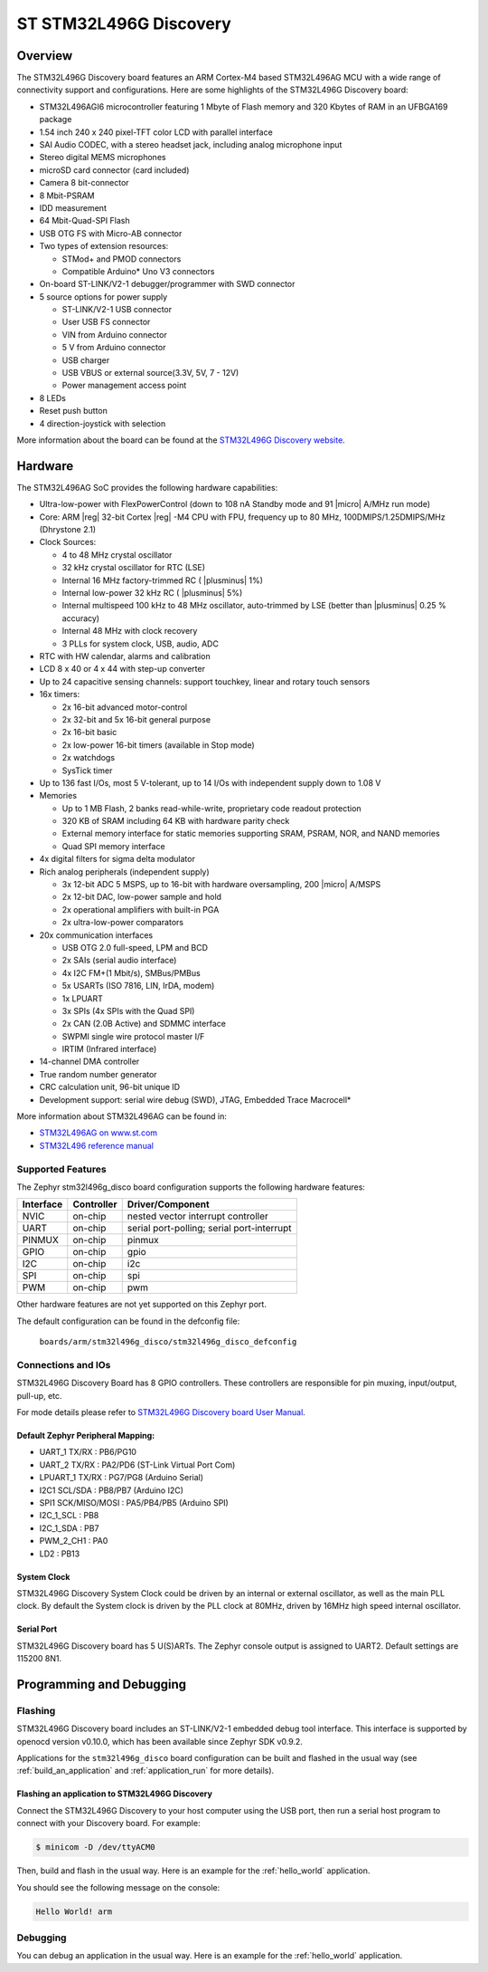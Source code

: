 .. _stm32l496g_disco_board:

ST STM32L496G Discovery
########################

Overview
********

The STM32L496G Discovery board features an ARM Cortex-M4 based STM32L496AG MCU
with a wide range of connectivity support and configurations. Here are
some highlights of the STM32L496G Discovery board:


- STM32L496AGI6 microcontroller featuring 1 Mbyte of Flash memory and 320 Kbytes of RAM in an UFBGA169 package
- 1.54 inch 240 x 240 pixel-TFT color LCD with parallel interface
- SAI Audio CODEC, with a stereo headset jack, including analog microphone input
- Stereo digital MEMS microphones
- microSD card connector (card included)
- Camera 8 bit-connector
- 8 Mbit-PSRAM
- IDD measurement
- 64 Mbit-Quad-SPI Flash
- USB OTG FS with Micro-AB connector
- Two types of extension resources:

  - STMod+ and PMOD connectors
  - Compatible Arduino* Uno V3 connectors

- On-board ST-LINK/V2-1 debugger/programmer with SWD connector
- 5 source options for power supply

  - ST-LINK/V2-1 USB connector
  - User USB FS connector
  - VIN from Arduino connector
  - 5 V from Arduino connector
  - USB charger
  - USB VBUS or external source(3.3V, 5V, 7 - 12V)
  - Power management access point

- 8 LEDs
- Reset push button
- 4 direction-joystick with selection

.. image:: img/en.stm32l496g-disco.jpg
     :width: 450px
     :align: center
     :height: 394px
     :alt: STM32L496G Discovery

More information about the board can be found at the `STM32L496G Discovery website`_.

Hardware
********

The STM32L496AG SoC provides the following hardware capabilities:

- Ultra-low-power with FlexPowerControl (down to 108 nA Standby mode and 91
  |micro| A/MHz run mode)
- Core: ARM |reg| 32-bit Cortex |reg| -M4 CPU with FPU, frequency up to 80 MHz,
  100DMIPS/1.25DMIPS/MHz (Dhrystone 2.1)
- Clock Sources:

  - 4 to 48 MHz crystal oscillator
  - 32 kHz crystal oscillator for RTC (LSE)
  - Internal 16 MHz factory-trimmed RC ( |plusminus| 1%)
  - Internal low-power 32 kHz RC ( |plusminus| 5%)
  - Internal multispeed 100 kHz to 48 MHz oscillator, auto-trimmed by
    LSE (better than |plusminus| 0.25 % accuracy)
  - Internal 48 MHz with clock recovery
  - 3 PLLs for system clock, USB, audio, ADC

- RTC with HW calendar, alarms and calibration
- LCD 8 x 40 or 4 x 44 with step-up converter
- Up to 24 capacitive sensing channels: support touchkey, linear and rotary touch sensors
- 16x timers:

  - 2x 16-bit advanced motor-control
  - 2x 32-bit and 5x 16-bit general purpose
  - 2x 16-bit basic
  - 2x low-power 16-bit timers (available in Stop mode)
  - 2x watchdogs
  - SysTick timer

- Up to 136 fast I/Os, most 5 V-tolerant, up to 14 I/Os with independent supply down to 1.08 V
- Memories

  - Up to 1 MB Flash, 2 banks read-while-write, proprietary code readout protection
  - 320 KB of SRAM including 64 KB with hardware parity check
  - External memory interface for static memories supporting SRAM, PSRAM, NOR, and NAND memories
  - Quad SPI memory interface

- 4x digital filters for sigma delta modulator
- Rich analog peripherals (independent supply)

  - 3x 12-bit ADC 5 MSPS, up to 16-bit with hardware oversampling, 200
    |micro| A/MSPS
  - 2x 12-bit DAC, low-power sample and hold
  - 2x operational amplifiers with built-in PGA
  - 2x ultra-low-power comparators

- 20x communication interfaces

  - USB OTG 2.0 full-speed, LPM and BCD
  - 2x SAIs (serial audio interface)
  - 4x I2C FM+(1 Mbit/s), SMBus/PMBus
  - 5x USARTs (ISO 7816, LIN, IrDA, modem)
  - 1x LPUART
  - 3x SPIs (4x SPIs with the Quad SPI)
  - 2x CAN (2.0B Active) and SDMMC interface
  - SWPMI single wire protocol master I/F
  - IRTIM (Infrared interface)

- 14-channel DMA controller
- True random number generator
- CRC calculation unit, 96-bit unique ID
- Development support: serial wire debug (SWD), JTAG, Embedded Trace Macrocell*


More information about STM32L496AG can be found in:

- `STM32L496AG on www.st.com`_
- `STM32L496 reference manual`_

Supported Features
==================

The Zephyr stm32l496g_disco board configuration supports the following hardware features:

+-----------+------------+-------------------------------------+
| Interface | Controller | Driver/Component                    |
+===========+============+=====================================+
| NVIC      | on-chip    | nested vector interrupt controller  |
+-----------+------------+-------------------------------------+
| UART      | on-chip    | serial port-polling;                |
|           |            | serial port-interrupt               |
+-----------+------------+-------------------------------------+
| PINMUX    | on-chip    | pinmux                              |
+-----------+------------+-------------------------------------+
| GPIO      | on-chip    | gpio                                |
+-----------+------------+-------------------------------------+
| I2C       | on-chip    | i2c                                 |
+-----------+------------+-------------------------------------+
| SPI       | on-chip    | spi                                 |
+-----------+------------+-------------------------------------+
| PWM       | on-chip    | pwm                                 |
+-----------+------------+-------------------------------------+

Other hardware features are not yet supported on this Zephyr port.

The default configuration can be found in the defconfig file:

	``boards/arm/stm32l496g_disco/stm32l496g_disco_defconfig``


Connections and IOs
===================

STM32L496G Discovery Board has 8 GPIO controllers. These controllers are responsible for pin muxing,
input/output, pull-up, etc.

For mode details please refer to `STM32L496G Discovery board User Manual`_.

Default Zephyr Peripheral Mapping:
----------------------------------

- UART_1 TX/RX : PB6/PG10
- UART_2 TX/RX : PA2/PD6 (ST-Link Virtual Port Com)
- LPUART_1 TX/RX : PG7/PG8 (Arduino Serial)
- I2C1 SCL/SDA : PB8/PB7 (Arduino I2C)
- SPI1 SCK/MISO/MOSI : PA5/PB4/PB5 (Arduino SPI)
- I2C_1_SCL : PB8
- I2C_1_SDA : PB7
- PWM_2_CH1 : PA0
- LD2 : PB13

System Clock
------------

STM32L496G Discovery System Clock could be driven by an internal or external oscillator,
as well as the main PLL clock. By default the System clock is driven by the PLL clock at 80MHz,
driven by 16MHz high speed internal oscillator.

Serial Port
-----------

STM32L496G Discovery board has 5 U(S)ARTs. The Zephyr console output is assigned to UART2.
Default settings are 115200 8N1.


Programming and Debugging
*************************

Flashing
========

STM32L496G Discovery board includes an ST-LINK/V2-1 embedded debug
tool interface.  This interface is supported by openocd version
v0.10.0, which has been available since Zephyr SDK v0.9.2.

Applications for the ``stm32l496g_disco`` board configuration can be
built and flashed in the usual way (see :ref:`build_an_application`
and :ref:`application_run` for more details).

Flashing an application to STM32L496G Discovery
-----------------------------------------------

Connect the STM32L496G Discovery to your host computer using the USB
port, then run a serial host program to connect with your Discovery
board. For example:

.. code-block:: console

   $ minicom -D /dev/ttyACM0

Then, build and flash in the usual way. Here is an example for the
:ref:`hello_world` application.

.. zephyr-app-commands::
   :zephyr-app: samples/hello_world
   :board: stm32l496g_disco
   :goals: build flash

You should see the following message on the console:

.. code-block:: console

   Hello World! arm

Debugging
=========

You can debug an application in the usual way.  Here is an example for the
:ref:`hello_world` application.

.. zephyr-app-commands::
   :zephyr-app: samples/hello_world
   :board: stm32l496g_disco
   :maybe-skip-config:
   :goals: debug

.. _STM32L496G Discovery website:
   http://www.st.com/en/evaluation-tools/32l496gdiscovery.html

.. _STM32L496G Discovery board User Manual:
   http://www.st.com/resource/en/user_manual/dm00353127.pdf

.. _STM32L496AG on www.st.com:
   http://www.st.com/en/microcontrollers/stm32l496ag.html

.. _STM32L496 reference manual:
   http://www.st.com/resource/en/reference_manual/DM00083560.pdf
